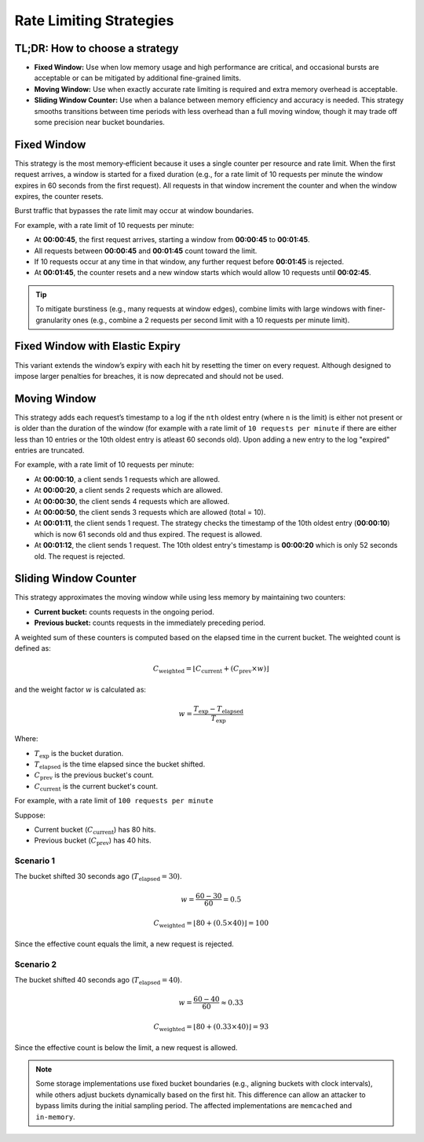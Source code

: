 ========================
Rate Limiting Strategies
========================

TL;DR: How to choose a strategy
===============================

- **Fixed Window:**
  Use when low memory usage and high performance are critical, and occasional bursts
  are acceptable or can be mitigated by additional fine-grained limits.

- **Moving Window:**
  Use when exactly accurate rate limiting is required and extra memory overhead is acceptable.

- **Sliding Window Counter:**
  Use when a balance between memory efficiency and accuracy is needed. This strategy
  smooths transitions between time periods with less overhead than a full moving window,
  though it may trade off some precision near bucket boundaries.

Fixed Window
============

This strategy is the most memory‑efficient because it uses a single counter per resource and
rate limit. When the first request arrives, a window is started for a fixed duration
(e.g., for a rate limit of 10 requests per minute the window expires in 60 seconds from the first request).
All requests in that window increment the counter and when the window expires, the counter resets.

Burst traffic that bypasses the rate limit may occur at window boundaries.

For example, with a rate limit of 10 requests per minute:

- At **00:00:45**, the first request arrives, starting a window from **00:00:45** to **00:01:45**.
- All requests between **00:00:45** and **00:01:45** count toward the limit.
- If 10 requests occur at any time in that window, any further request before **00:01:45** is rejected.
- At **00:01:45**, the counter resets and a new window starts which would allow 10 requests
  until **00:02:45**.

.. tip::
   To mitigate burstiness (e.g., many requests at window edges), combine limits
   with large windows with finer-granularity ones
   (e.g., combine a 2 requests per second limit with a 10 requests per minute limit).



Fixed Window with Elastic Expiry
==================================
.. deprecated:: 4.1

This variant extends the window’s expiry with each hit by resetting the timer on
every request. Although designed to impose larger penalties for breaches, it is now
deprecated and should not be used.



Moving Window
=============

This strategy adds each request’s timestamp to a log if the ``nth`` oldest entry (where ``n``
is the limit) is either not present or is older than the duration of the window (for example with a rate limit of
``10 requests per minute`` if there are either less than 10 entries or the 10th oldest entry is atleast
60 seconds old). Upon adding a new entry to the log "expired" entries are truncated.

For example, with a rate limit of 10 requests per minute:

- At **00:00:10**, a client sends 1 requests which are allowed.
- At **00:00:20**, a client sends 2 requests which are allowed.
- At **00:00:30**, the client sends 4 requests which are allowed.
- At **00:00:50**, the client sends 3 requests which are allowed (total = 10).
- At **00:01:11**, the client sends 1 request. The strategy checks the timestamp of the
  10th oldest entry (**00:00:10**) which is now 61 seconds old and thus expired. The request
  is allowed.
- At **00:01:12**, the client sends 1 request. The 10th oldest entry's timestamp is **00:00:20**
  which is only 52 seconds old. The request is rejected.

Sliding Window Counter
=======================
.. versionadded:: 4.1

This strategy approximates the moving window while using less memory by maintaining
two counters:

- **Current bucket:** counts requests in the ongoing period.
- **Previous bucket:** counts requests in the immediately preceding period.

A weighted sum of these counters is computed based on the elapsed time in the current
bucket. The weighted count is defined as:

.. math::

    C_{\text{weighted}} = \left\lfloor C_{\text{current}} +
    \left(C_{\text{prev}} \times w\right) \right\rfloor

and the weight factor :math:`w` is calculated as:

.. math::

    w = \frac{T_{\text{exp}} - T_{\text{elapsed}}}{T_{\text{exp}}}

Where:

- :math:`T_{\text{exp}}` is the bucket duration.
- :math:`T_{\text{elapsed}}` is the time elapsed since the bucket shifted.
- :math:`C_{\text{prev}}` is the previous bucket's count.
- :math:`C_{\text{current}}` is the current bucket's count.


For example, with a rate limit of ``100 requests per minute``

Suppose:

- Current bucket (:math:`C_{\text{current}}`) has 80 hits.
- Previous bucket (:math:`C_{\text{prev}}`) has 40 hits.

Scenario 1
~~~~~~~~~~

The bucket shifted 30 seconds ago (:math:`T_{\text{elapsed}} = 30`).

.. math::

  w = \frac{60 - 30}{60} = 0.5

.. math::

  C_{\text{weighted}} = \left\lfloor 80 + (0.5 \times 40) \right\rfloor = 100

Since the effective count equals the limit, a new request is rejected.

Scenario 2
~~~~~~~~~~

The bucket shifted 40 seconds ago (:math:`T_{\text{elapsed}} = 40`).

.. math::

  w = \frac{60 - 40}{60} \approx 0.33

.. math::

  C_{\text{weighted}} = \left\lfloor 80 + (0.33 \times 40) \right\rfloor = 93

Since the effective count is below the limit, a new request is allowed.

.. note::
   Some storage implementations use fixed bucket boundaries (e.g., aligning buckets with
   clock intervals), while others adjust buckets dynamically based on the first hit.
   This difference can allow an attacker to bypass limits during the initial sampling
   period. The affected implementations are ``memcached`` and ``in-memory``.



